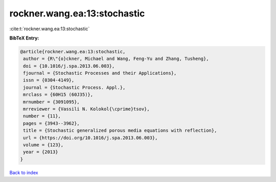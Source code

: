 rockner.wang.ea:13:stochastic
=============================

:cite:t:`rockner.wang.ea:13:stochastic`

**BibTeX Entry:**

.. code-block:: bibtex

   @article{rockner.wang.ea:13:stochastic,
    author = {R\"{o}ckner, Michael and Wang, Feng-Yu and Zhang, Tusheng},
    doi = {10.1016/j.spa.2013.06.003},
    fjournal = {Stochastic Processes and their Applications},
    issn = {0304-4149},
    journal = {Stochastic Process. Appl.},
    mrclass = {60H15 (60J35)},
    mrnumber = {3091095},
    mrreviewer = {Vassili N. Kolokol{\cprime}tsov},
    number = {11},
    pages = {3943--3962},
    title = {Stochastic generalized porous media equations with reflection},
    url = {https://doi.org/10.1016/j.spa.2013.06.003},
    volume = {123},
    year = {2013}
   }

`Back to index <../By-Cite-Keys.rst>`_
